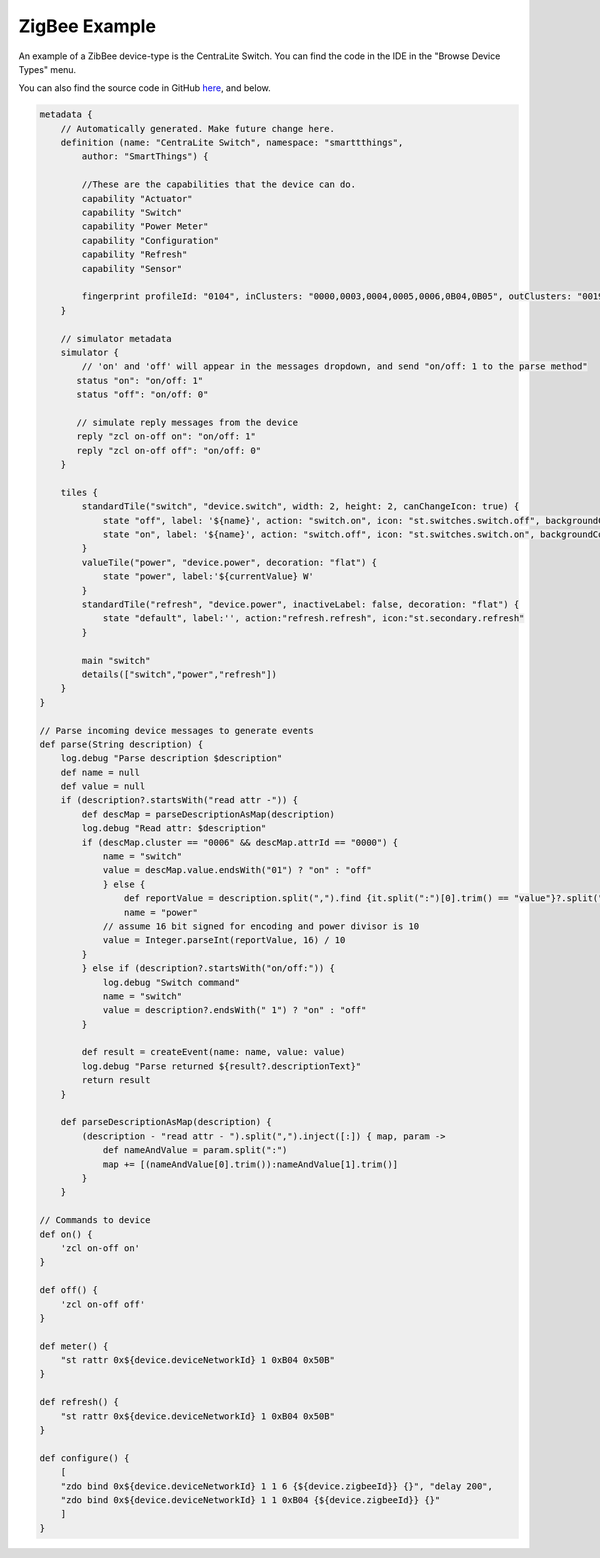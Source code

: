 ZigBee Example
==============

An example of a ZibBee device-type is the CentraLite Switch. You can find the code in the IDE in the "Browse Device Types" menu.

You can also find the source code in GitHub `here <https://github.com/SmartThingsCommunity/Code/blob/master/device-types/zigbee-example.groovy>`__, and below.

.. code-block:: groovy

    metadata {
        // Automatically generated. Make future change here.
        definition (name: "CentraLite Switch", namespace: "smarttthings", 
            author: "SmartThings") {
            
            //These are the capabilities that the device can do.
            capability "Actuator"
            capability "Switch"
            capability "Power Meter"
            capability "Configuration"
            capability "Refresh"
            capability "Sensor"

            fingerprint profileId: "0104", inClusters: "0000,0003,0004,0005,0006,0B04,0B05", outClusters: "0019"
        }

        // simulator metadata
        simulator {
            // 'on' and 'off' will appear in the messages dropdown, and send "on/off: 1 to the parse method"
           status "on": "on/off: 1"
           status "off": "on/off: 0"

           // simulate reply messages from the device
           reply "zcl on-off on": "on/off: 1"
           reply "zcl on-off off": "on/off: 0"
        }

        tiles {
            standardTile("switch", "device.switch", width: 2, height: 2, canChangeIcon: true) {
                state "off", label: '${name}', action: "switch.on", icon: "st.switches.switch.off", backgroundColor: "#ffffff"
                state "on", label: '${name}', action: "switch.off", icon: "st.switches.switch.on", backgroundColor: "#79b821"
            }
            valueTile("power", "device.power", decoration: "flat") {
                state "power", label:'${currentValue} W'
            }
            standardTile("refresh", "device.power", inactiveLabel: false, decoration: "flat") {
                state "default", label:'', action:"refresh.refresh", icon:"st.secondary.refresh"
            }

            main "switch"
            details(["switch","power","refresh"])
        }
    }

    // Parse incoming device messages to generate events
    def parse(String description) {
        log.debug "Parse description $description"
        def name = null
        def value = null
        if (description?.startsWith("read attr -")) {
            def descMap = parseDescriptionAsMap(description)
            log.debug "Read attr: $description"
            if (descMap.cluster == "0006" && descMap.attrId == "0000") {
                name = "switch"
                value = descMap.value.endsWith("01") ? "on" : "off"
                } else {
                    def reportValue = description.split(",").find {it.split(":")[0].trim() == "value"}?.split(":")[1].trim()
                    name = "power"
                // assume 16 bit signed for encoding and power divisor is 10
                value = Integer.parseInt(reportValue, 16) / 10
            }
            } else if (description?.startsWith("on/off:")) {
                log.debug "Switch command"
                name = "switch"
                value = description?.endsWith(" 1") ? "on" : "off"
            }

            def result = createEvent(name: name, value: value)
            log.debug "Parse returned ${result?.descriptionText}"
            return result
        }

        def parseDescriptionAsMap(description) {
            (description - "read attr - ").split(",").inject([:]) { map, param ->
                def nameAndValue = param.split(":")
                map += [(nameAndValue[0].trim()):nameAndValue[1].trim()]
            }
        }

    // Commands to device
    def on() {
        'zcl on-off on'
    }

    def off() {
        'zcl on-off off'
    }

    def meter() {
        "st rattr 0x${device.deviceNetworkId} 1 0xB04 0x50B"
    }

    def refresh() {
        "st rattr 0x${device.deviceNetworkId} 1 0xB04 0x50B"
    }

    def configure() {
        [
        "zdo bind 0x${device.deviceNetworkId} 1 1 6 {${device.zigbeeId}} {}", "delay 200",
        "zdo bind 0x${device.deviceNetworkId} 1 1 0xB04 {${device.zigbeeId}} {}"
        ]
    }
